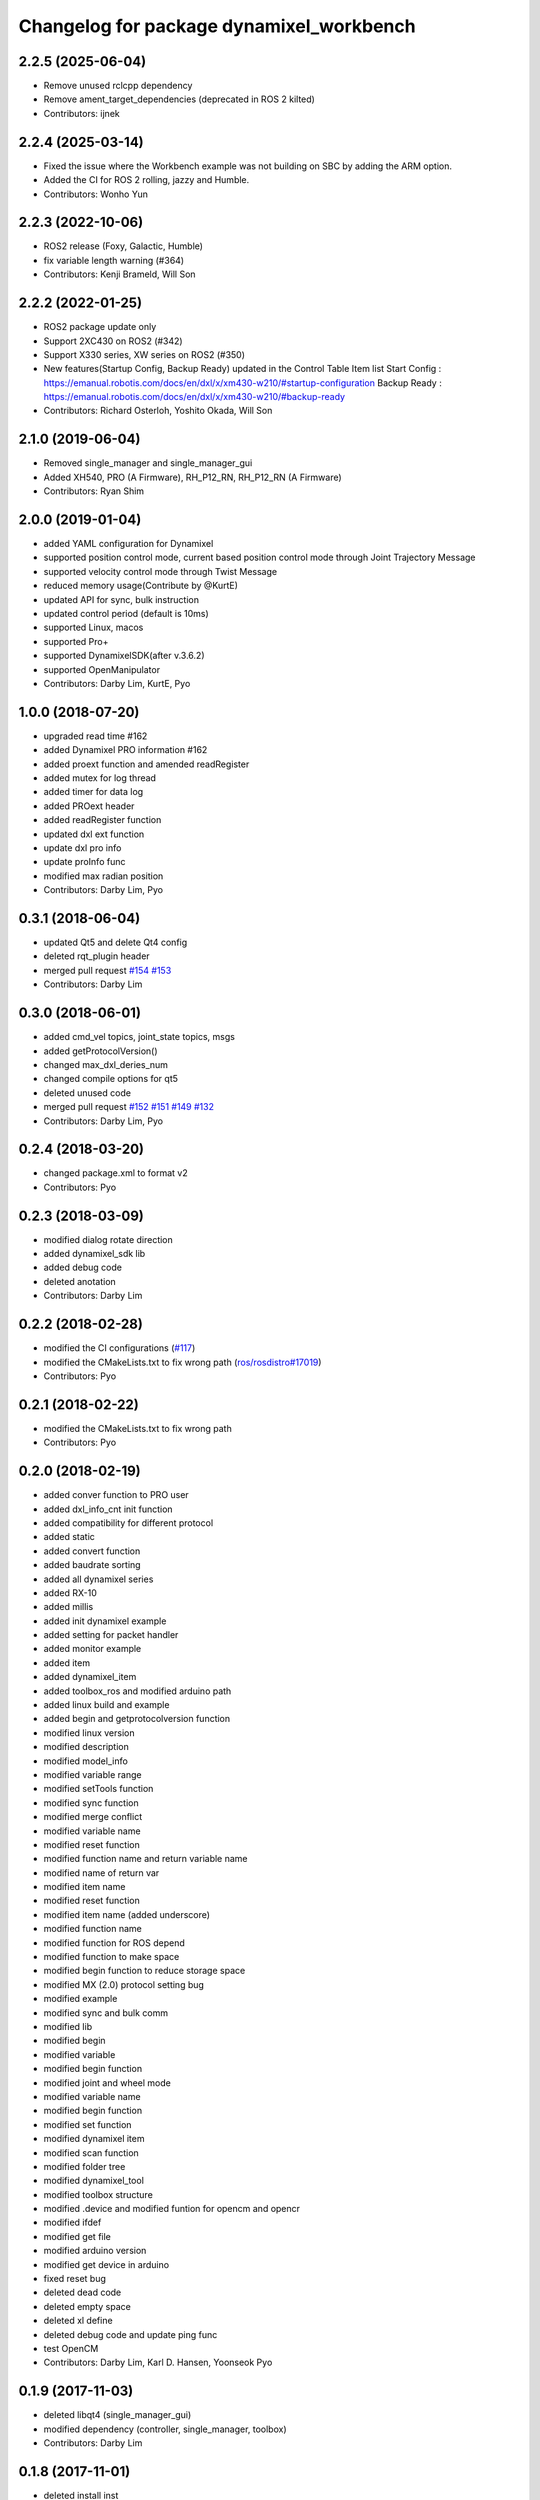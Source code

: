 ^^^^^^^^^^^^^^^^^^^^^^^^^^^^^^^^^^^^^^^^^
Changelog for package dynamixel_workbench
^^^^^^^^^^^^^^^^^^^^^^^^^^^^^^^^^^^^^^^^^

2.2.5 (2025-06-04)
------------------
* Remove unused rclcpp dependency
* Remove ament_target_dependencies (deprecated in ROS 2 kilted)
* Contributors: ijnek

2.2.4 (2025-03-14)
------------------
* Fixed the issue where the Workbench example was not building on SBC by adding the ARM option.
* Added the CI for ROS 2 rolling, jazzy and Humble.
* Contributors: Wonho Yun

2.2.3 (2022-10-06)
------------------
* ROS2 release (Foxy, Galactic, Humble)
* fix variable length warning (#364)
* Contributors: Kenji Brameld, Will Son

2.2.2 (2022-01-25)
------------------
* ROS2 package update only
* Support 2XC430 on ROS2 (#342)
* Support X330 series, XW series on ROS2 (#350)
* New features(Startup Config, Backup Ready) updated in the Control Table Item list
  Start Config : https://emanual.robotis.com/docs/en/dxl/x/xm430-w210/#startup-configuration
  Backup Ready : https://emanual.robotis.com/docs/en/dxl/x/xm430-w210/#backup-ready
* Contributors: Richard Osterloh, Yoshito Okada, Will Son

2.1.0 (2019-06-04)
------------------
* Removed single_manager and single_manager_gui
* Added XH540, PRO (A Firmware), RH_P12_RN, RH_P12_RN (A Firmware)
* Contributors: Ryan Shim

2.0.0 (2019-01-04)
------------------
* added YAML configuration for Dynamixel
* supported position control mode, current based position control mode through Joint Trajectory Message
* supported velocity control mode through Twist Message
* reduced memory usage(Contribute by @KurtE)
* updated API for sync, bulk instruction
* updated control period (default is 10ms)
* supported Linux, macos
* supported Pro+
* supported DynamixelSDK(after v.3.6.2)
* supported OpenManipulator
* Contributors: Darby Lim, KurtE, Pyo

1.0.0 (2018-07-20)
------------------
* upgraded read time #162
* added Dynamixel PRO information #162
* added proext function and amended readRegister
* added mutex for log thread
* added timer for data log
* added PROext header
* added readRegister function
* updated dxl ext function
* update dxl pro info
* update proInfo func
* modified max radian position
* Contributors: Darby Lim, Pyo

0.3.1 (2018-06-04)
------------------
* updated Qt5 and delete Qt4 config
* deleted rqt_plugin header
* merged pull request `#154 <https://github.com/ROBOTIS-GIT/dynamixel-workbench/issues/154>`_ `#153 <https://github.com/ROBOTIS-GIT/dynamixel-workbench/issues/153>`_
* Contributors: Darby Lim

0.3.0 (2018-06-01)
------------------
* added cmd_vel topics, joint_state topics, msgs
* added getProtocolVersion()
* changed max_dxl_deries_num
* changed compile options for qt5
* deleted unused code
* merged pull request `#152 <https://github.com/ROBOTIS-GIT/dynamixel-workbench/issues/152>`_ `#151 <https://github.com/ROBOTIS-GIT/dynamixel-workbench/issues/151>`_ `#149 <https://github.com/ROBOTIS-GIT/dynamixel-workbench/issues/149>`_ `#132 <https://github.com/ROBOTIS-GIT/dynamixel-workbench/issues/132>`_
* Contributors: Darby Lim, Pyo

0.2.4 (2018-03-20)
------------------
* changed package.xml to format v2
* Contributors: Pyo

0.2.3 (2018-03-09)
------------------
* modified dialog rotate direction
* added dynamixel_sdk lib
* added debug code
* deleted anotation
* Contributors: Darby Lim

0.2.2 (2018-02-28)
------------------
* modified the CI configurations (`#117 <https://github.com/ROBOTIS-GIT/dynamixel-workbench/issues/117>`_)
* modified the CMakeLists.txt to fix wrong path (`ros/rosdistro#17019 <https://github.com/ros/rosdistro/pull/17019>`_)
* Contributors: Pyo

0.2.1 (2018-02-22)
------------------
* modified the CMakeLists.txt to fix wrong path
* Contributors: Pyo

0.2.0 (2018-02-19)
------------------
* added conver function to PRO user
* added dxl_info_cnt init function
* added compatibility for different protocol
* added static
* added convert function
* added baudrate sorting
* added all dynamixel series
* added RX-10
* added millis
* added init dynamixel example
* added setting for packet handler
* added monitor example
* added item
* added dynamixel_item
* added toolbox_ros and modified arduino path
* added linux build and example
* added begin and getprotocolversion function
* modified linux version
* modified description
* modified model_info
* modified variable range
* modified setTools function
* modified sync function
* modified merge conflict
* modified variable name
* modified reset function
* modified function name and return variable name
* modified name of return var
* modified item name
* modified reset function
* modified item name (added underscore)
* modified function name
* modified function for ROS depend
* modified function to make space
* modified begin function to reduce storage space
* modified MX (2.0) protocol setting bug
* modified example
* modified sync and bulk comm
* modified lib
* modified begin
* modified variable
* modified begin function
* modified joint and wheel mode
* modified variable name
* modified begin function
* modified set function
* modified dynamixel item
* modified scan function
* modified folder tree
* modified dynamixel_tool
* modified toolbox structure
* modified .device and modified funtion for opencm and opencr
* modified ifdef
* modified get file
* modified arduino version
* modified get device in arduino
* fixed reset bug
* deleted dead code
* deleted empty space
* deleted xl define
* deleted debug code and update ping func
* test OpenCM
* Contributors: Darby Lim, Karl D. Hansen, Yoonseok Pyo

0.1.9 (2017-11-03)
------------------
* deleted libqt4 (single_manager_gui)
* modified dependency (controller, single_manager, toolbox)
* Contributors: Darby Lim

0.1.8 (2017-11-01)
------------------
* deleted install inst
* Contributors: Darby Lim

0.1.7 (2017-10-30)
------------------
* added rospy for the issue https://github.com/ROBOTIS-GIT/dynamixel-workbench/issues/77
* Contributors: Darby Lim

0.1.6 (2017-08-09)
------------------
* bug fixed
* updated error msg
* updated get model path
* updated Dynamixel PRO
* updated Dynamixel XL, XM and XH
* updated annotation
* updated multi driver
* updated address name
* updated msg name
* modified launch files
* modified variable
* modified file location
* added sync read
* added multi read function
* added multi_driver
* changed BSD license to Apache 2.0 license
* Contributors: Darby Lim

0.1.5 (2017-05-23)
------------------
* modified the cmake of toolbox
* Contributors: Darby Lim

0.1.4 (2017-04-24)
------------------
* toolbox bug fixed
* added dynamixel new model: XL430_W250
* added dynamixel new model: XH
* renamed current controller -> torque controller
* Contributors: Darby Lim

0.1.3 (2016-11-29)
------------------
* update torque controller
* add control parameters
* modified ros nodehandle
* Contributors: Darby Lim

0.1.2 (2016-10-31)
------------------
* add stop sign in velocity controller
* modify beta test feedback
* Contributors: Darby Lim

0.1.1 (2016-10-21)
------------------
* Revert "add baudrate combobox and modify velocity controller"
  This reverts commit f4f83761d687c40660a2c864aa4fcbebe1df4ea4.
* add baudrate combobox and modify velocity controller
* Contributors: Darby Lim

0.1.0 (2016-09-23)
-------------------------
* modified the package information for release
* edit cmake and xml files
* create meta package and edit LICENSE and README
* Contributors: Darby Lim, pyo
